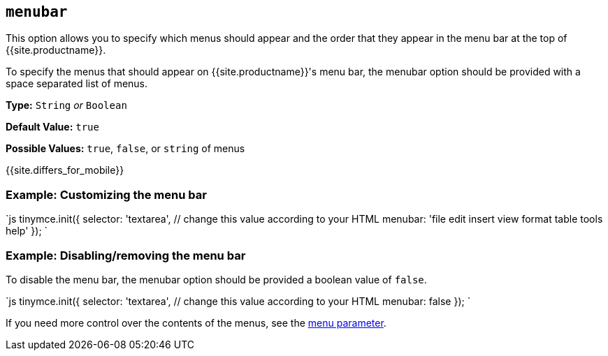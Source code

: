 == `menubar`

This option allows you to specify which menus should appear and the order that they appear in the menu bar at the top of {{site.productname}}.

To specify the menus that should appear on {{site.productname}}'s menu bar, the menubar option should be provided with a space separated list of menus.

*Type:* `String` _or_ `Boolean`

*Default Value:* `true`

*Possible Values:* `true`, `false`, or `string` of menus

{{site.differs_for_mobile}}

=== Example: Customizing the menu bar

`js
tinymce.init({
  selector: 'textarea',  // change this value according to your HTML
  menubar: 'file edit insert view format table tools help'
});
`

=== Example: Disabling/removing the menu bar

To disable the menu bar, the menubar option should be provided a boolean value of `false`.

`js
tinymce.init({
  selector: 'textarea',  // change this value according to your HTML
  menubar: false
});
`

If you need more control over the contents of the menus, see the <<menu,menu parameter>>.
